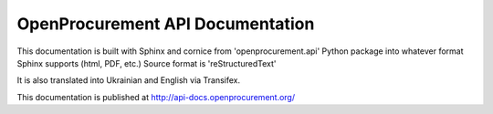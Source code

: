 OpenProcurement API Documentation
=================================

This documentation is built with Sphinx and cornice from 
'openprocurement.api' Python package into whatever format 
Sphinx supports (html, PDF, etc.) Source format is 'reStructuredText'

It is also translated into Ukrainian and English via Transifex.

This documentation is published at http://api-docs.openprocurement.org/


